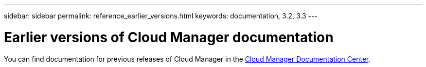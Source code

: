 ---
sidebar: sidebar
permalink: reference_earlier_versions.html
keywords: documentation, 3.2, 3.3
---

= Earlier versions of Cloud Manager documentation
:hardbreaks:
:nofooter:
:icons: font
:linkattrs:
:imagesdir: ./media/

[.lead]
You can find documentation for previous releases of Cloud Manager in the http://docs.netapp.com/occm/index.jsp[Cloud Manager Documentation Center^].
